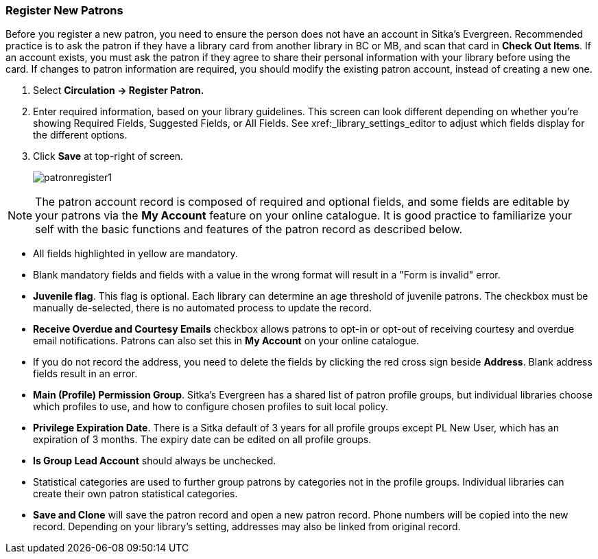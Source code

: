 Register New Patrons
~~~~~~~~~~~~~~~~~~~~
(((Register Patron)))
(((New Patron)))

Before you register a new patron, you need to ensure the person does not have an account in Sitka's Evergreen. Recommended practice is to ask the patron if they have a library card from another library in BC or MB, and scan that card in *Check Out Items*. If an account exists, you must ask the patron if they agree to share their personal information with your library before using the card. If changes to patron information are required, you should modify the existing patron account, instead of creating a new one.

. Select *Circulation -> Register Patron.*
. Enter required information, based on your library guidelines. This screen can look  different depending on 
whether you're showing Required Fields, Suggested Fields, or All Fields.  See xref:_library_settings_editor to 
adjust which fields display for the different options.
. Click *Save* at top-right of screen.
+
image:images/circ/patronregister1.png[scaledwidth="75%"]



NOTE: The patron account record is composed of required and optional fields, and some fields are editable by your patrons via the *My Account* feature on your online catalogue. It is good practice to familiarize your self with the basic functions and features of the patron record as described below.


* All fields highlighted in yellow are mandatory.

* Blank mandatory fields and fields with a value in the wrong format will result in a "Form is invalid" error.

* *Juvenile flag*. This flag is optional. Each library can determine an age threshold of juvenile patrons. The checkbox must be manually de-selected, there is no automated process to update the record.

* *Receive Overdue and Courtesy Emails* checkbox allows patrons to opt-in or opt-out of receiving courtesy and overdue email notifications. Patrons can also set this in *My Account* on your online catalogue.

* If you do not record the address, you need to delete the fields by clicking the red cross sign beside *Address*. Blank address fields result in an error.

* *Main (Profile) Permission Group*. Sitka's Evergreen has a shared list of patron profile groups, but individual libraries choose which profiles to use, and how to configure chosen profiles to suit local policy.

* *Privilege Expiration Date*. There is a Sitka default of 3 years for all profile groups except PL New User, which has an expiration of 3 months. The expiry date can be edited on all profile groups.

* *Is Group Lead Account* should always be unchecked.

* Statistical categories are used to further group patrons by categories not in the profile groups. Individual libraries can create their own patron statistical categories.

* *Save and Clone* will save the patron record and open a new patron record. Phone numbers will be copied into the new record. Depending on your library's setting, addresses may also be linked from original record.
